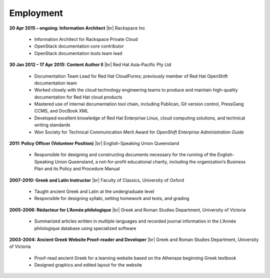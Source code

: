 ==========
Employment
==========

**20 Apr 2015 – ongoing: Information Architect** |br|
Rackspace Inc

   -  Information Architect for Rackspace Private Cloud
   -  OpenStack documentation core contributor
   -  OpenStack documentation tools team lead

**30 Jan 2012 – 17 Apr 2015: Content Author II** |br|
Red Hat Asia-Pacific Pty Ltd

   -  Documentation Team Lead for Red Hat CloudForms; previously member of Red
      Hat OpenShift documentation team
   -  Worked closely with the cloud technology engineering teams to produce and
      maintain high-quality documentation for Red Hat cloud products
   -  Mastered use of internal documentation tool chain, including Publican,
      Git version control, PressGang CCMS, and DocBook XML
   -  Developed excellent knowledge of Red Hat Enterprise Linux, cloud
      computing solutions, and technical writing standards
   -  Won Society for Technical Communication Merit Award for *OpenShift
      Enterprise Administration Guide*

**2011: Policy Officer (Volunteer Position)** |br|
English-Speaking Union Queensland

   -  Responsible for designing and constructing documents necessary for the
      running of the English-Speaking Union Queensland, a not-for-profit
      educational charity, including the organization’s Business Plan and its
      Policy and Procedure Manual

**2007-2010: Greek and Latin Instructor** |br|
Faculty of Classics, University of Oxford

   -  Taught ancient Greek and Latin at the undergraduate level
   -  Responsible for designing syllabi, setting homework and tests, and
      grading

**2005-2006: Rédacteur for L’Année philologique** |br|
Greek and Roman Studies Department, University of Victoria

   -  Summarized articles written in multiple languages and recorded journal
      information in the L’Année philologique database using specialized
      software

**2003-2004: Ancient Greek Website Proof-reader and Developer** |br|
Greek and Roman Studies Department, University of Victoria

   -  Proof-read ancient Greek for a learning website based on the Athenaze
      beginning Greek textbook
   -  Designed graphics and edited layout for the website
